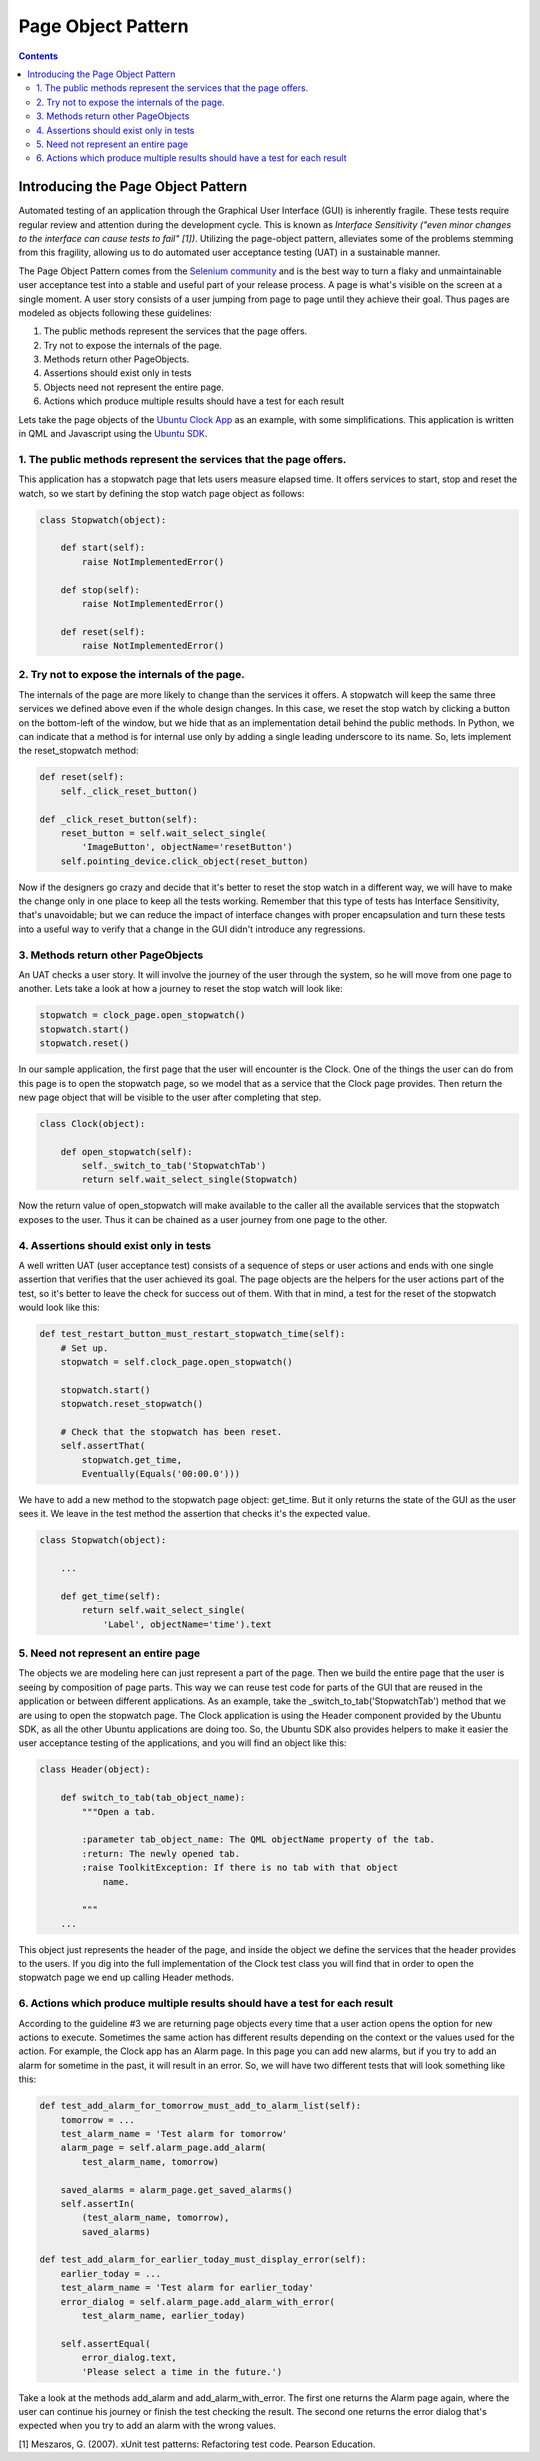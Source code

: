 .. _page_object_guide:

Page Object Pattern
####################

.. contents::

Introducing the Page Object Pattern
-----------------------------------
Automated testing of an application through the Graphical User Interface (GUI) is inherently fragile.
These tests require regular review and attention during the development cycle. This is known as *Interface Sensitivity ("even minor changes to the interface can cause tests to fail" [1])*.
Utilizing the page-object pattern, alleviates some of the problems stemming from this fragility, allowing us to do automated user acceptance testing (UAT) in a sustainable manner.

The Page Object Pattern comes from the `Selenium community <https://code.google.com/p/selenium/wiki/PageObjects>`_ and is the best way to turn a flaky and unmaintainable user acceptance test into a stable and useful
part of your release process. A page is what's visible on the screen at a single moment.
A user story consists of a user jumping from page to page until they achieve their goal.
Thus pages are modeled as objects following these guidelines:

#. The public methods represent the services that the page offers.
#. Try not to expose the internals of the page.
#. Methods return other PageObjects.
#. Assertions should exist only in tests
#. Objects need not represent the entire page.
#. Actions which produce multiple results should have a test for each result

Lets take the page objects of the `Ubuntu Clock App  <http://bazaar.launchpad.net/~ubuntu-clock-dev/ubuntu-clock-app/trunk/view/399/tests/autopilot/ubuntu_clock_app/emulators.py>`__ as an example, with some simplifications. This application is written in
QML and Javascript using the `Ubuntu SDK <http://developer.ubuntu.com/apps/sdk/>`__.

1. The public methods represent the services that the page offers.
~~~~~~~~~~~~~~~~~~~~~~~~~~~~~~~~~~~~~~~~~~~~~~~~~~~~~~~~~~~~~~~~~~

This application has a stopwatch page that lets users measure elapsed
time. It offers services to start, stop and reset the watch, so we start
by defining the stop watch page object as follows:

.. code-block:: python

    class Stopwatch(object):

        def start(self):
            raise NotImplementedError()

        def stop(self):
            raise NotImplementedError()

        def reset(self):
            raise NotImplementedError()

2. Try not to expose the internals of the page.
~~~~~~~~~~~~~~~~~~~~~~~~~~~~~~~~~~~~~~~~~~~~~~~

The internals of the page are more likely to change than the services it
offers. A stopwatch will keep the same three services we defined above
even if the whole design changes. In this case, we reset the stop watch
by clicking a button on the bottom-left of the window, but we hide that
as an implementation detail behind the public methods. In Python, we can
indicate that a method is for internal use only by adding a single
leading underscore to its name. So, lets implement the reset\_stopwatch
method:

.. code-block:: python

    def reset(self):
        self._click_reset_button()

    def _click_reset_button(self):
        reset_button = self.wait_select_single(
            'ImageButton', objectName='resetButton')
        self.pointing_device.click_object(reset_button)

Now if the designers go crazy and decide that it's better to reset the
stop watch in a different way, we will have to make the change only in
one place to keep all the tests working. Remember that this type of
tests has Interface Sensitivity, that's unavoidable; but we can reduce
the impact of interface changes with proper encapsulation and turn these
tests into a useful way to verify that a change in the GUI didn't
introduce any regressions.

3. Methods return other PageObjects
~~~~~~~~~~~~~~~~~~~~~~~~~~~~~~~~~~~

An UAT checks a user story. It will involve the journey of the user
through the system, so he will move from one page to another. Lets take
a look at how a journey to reset the stop watch will look like:

.. code-block:: python

    stopwatch = clock_page.open_stopwatch()
    stopwatch.start()
    stopwatch.reset()

In our sample application, the first page that the user will encounter
is the Clock. One of the things the user can do from this page is to
open the stopwatch page, so we model that as a service that the Clock
page provides. Then return the new page object that will be visible to
the user after completing that step.

.. code-block:: python

    class Clock(object):

        def open_stopwatch(self):
            self._switch_to_tab('StopwatchTab')
            return self.wait_select_single(Stopwatch)

Now the return value of open\_stopwatch will make available to the
caller all the available services that the stopwatch exposes to the
user. Thus it can be chained as a user journey from one page to the
other.

4. Assertions should exist only in tests
~~~~~~~~~~~~~~~~~~~~~~~~~~~~~~~~~~~~~~~~

A well written UAT (user acceptance test) consists of a sequence of
steps or user actions and ends with one single assertion that verifies
that the user achieved its goal. The page objects are the helpers for
the user actions part of the test, so it's better to leave the check for
success out of them. With that in mind, a test for the reset of the
stopwatch would look like this:

.. code-block:: python

    def test_restart_button_must_restart_stopwatch_time(self):
        # Set up.
        stopwatch = self.clock_page.open_stopwatch()

        stopwatch.start()
        stopwatch.reset_stopwatch()

        # Check that the stopwatch has been reset.
        self.assertThat(
            stopwatch.get_time,
            Eventually(Equals('00:00.0')))

We have to add a new method to the stopwatch page object: get\_time. But
it only returns the state of the GUI as the user sees it. We leave in
the test method the assertion that checks it's the expected value.

.. code-block:: python

    class Stopwatch(object):

        ...

        def get_time(self):
            return self.wait_select_single(
                'Label', objectName='time').text

5. Need not represent an entire page
~~~~~~~~~~~~~~~~~~~~~~~~~~~~~~~~~~~~

The objects we are modeling here can just represent a part of the page.
Then we build the entire page that the user is seeing by composition of
page parts. This way we can reuse test code for parts of the GUI that
are reused in the application or between different applications. As an
example, take the \_switch\_to\_tab('StopwatchTab') method that we are
using to open the stopwatch page. The Clock application is using the
Header component provided by the Ubuntu SDK, as all the other Ubuntu
applications are doing too. So, the Ubuntu SDK also provides helpers to
make it easier the user acceptance testing of the applications, and you
will find an object like this:

.. code-block:: python

    class Header(object):

        def switch_to_tab(tab_object_name):
            """Open a tab.

            :parameter tab_object_name: The QML objectName property of the tab.
            :return: The newly opened tab.
            :raise ToolkitException: If there is no tab with that object
                name.

            """
        ...

This object just represents the header of the page, and inside the
object we define the services that the header provides to the users. If
you dig into the full implementation of the Clock test class you will
find that in order to open the stopwatch page we end up calling Header
methods.

6. Actions which produce multiple results should have a test for each result
~~~~~~~~~~~~~~~~~~~~~~~~~~~~~~~~~~~~~~~~~~~~~~~~~~~~~~~~~~~~~~~~~~~~~~~~~~~~

According to the guideline #3 we are returning page objects every time
that a user action opens the option for new actions to execute.
Sometimes the same action has different results depending on the context
or the values used for the action. For example, the Clock app has an
Alarm page. In this page you can add new alarms, but if you try to add
an alarm for sometime in the past, it will result in an error. So, we
will have two different tests that will look something like this:

.. code-block:: python

    def test_add_alarm_for_tomorrow_must_add_to_alarm_list(self):
        tomorrow = ...
        test_alarm_name = 'Test alarm for tomorrow'
        alarm_page = self.alarm_page.add_alarm(
            test_alarm_name, tomorrow)

        saved_alarms = alarm_page.get_saved_alarms()
        self.assertIn(
            (test_alarm_name, tomorrow),
            saved_alarms)

    def test_add_alarm_for_earlier_today_must_display_error(self):
        earlier_today = ...
        test_alarm_name = 'Test alarm for earlier_today'
        error_dialog = self.alarm_page.add_alarm_with_error(
            test_alarm_name, earlier_today)

        self.assertEqual(
            error_dialog.text,
            'Please select a time in the future.')

Take a look at the methods add\_alarm and add\_alarm\_with\_error. The
first one returns the Alarm page again, where the user can continue his
journey or finish the test checking the result. The second one returns
the error dialog that's expected when you try to add an alarm with the
wrong values.


[1] Meszaros, G. (2007). xUnit test patterns: Refactoring test code.
Pearson Education.
